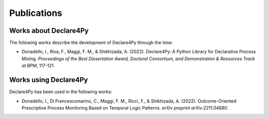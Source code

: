 Publications
================

Works about Declare4Py
----------------

The following works describe the development of Declare4Py through the time:

- Donadello, I., Riva, F., Maggi, F. M., & Shikhizada, A. (2022). Declare4Py: A Python Library for Declarative Process Mining. *Proceedings of the Best Dissertation Award, Doctoral Consortium, and Demonstration & Resources Track at BPM*, 117-121.

Works using Declare4Py
----------------

Declare4Py has been used in the following works:

- Donadello, I., Di Francescomarino, C., Maggi, F. M., Ricci, F., & Shikhizada, A. (2022). Outcome-Oriented Prescriptive Process Monitoring Based on Temporal Logic Patterns. *arXiv preprint arXiv:2211.04880*.
